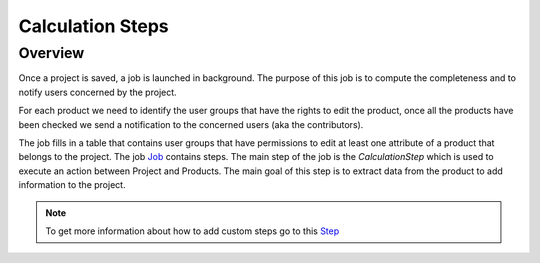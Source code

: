 Calculation Steps
=================

Overview
--------

Once a project is saved, a job is launched in background. The purpose of this job is to compute the completeness and to notify users concerned by the project.

For each product we need to identify the user groups that have the rights to edit the product, once all the products have been checked we send a notification
to the concerned users (aka the contributors).

The job fills in a table that contains user groups that have permissions to edit at least one attribute of a
product that belongs to the project. The job `Job <https://docs.akeneo.com/master/reference/import_export/main-concepts.html#job>`_ contains steps.
The main step of the job is the `CalculationStep` which is used to execute an action between Project and Products. The main goal of this step is to
extract data from the product to add information to the project.

.. note::

    To get more information about how to add custom steps go to this `Step <https://docs.akeneo.com/master/reference/import_export/main-concepts.html#step>`_
